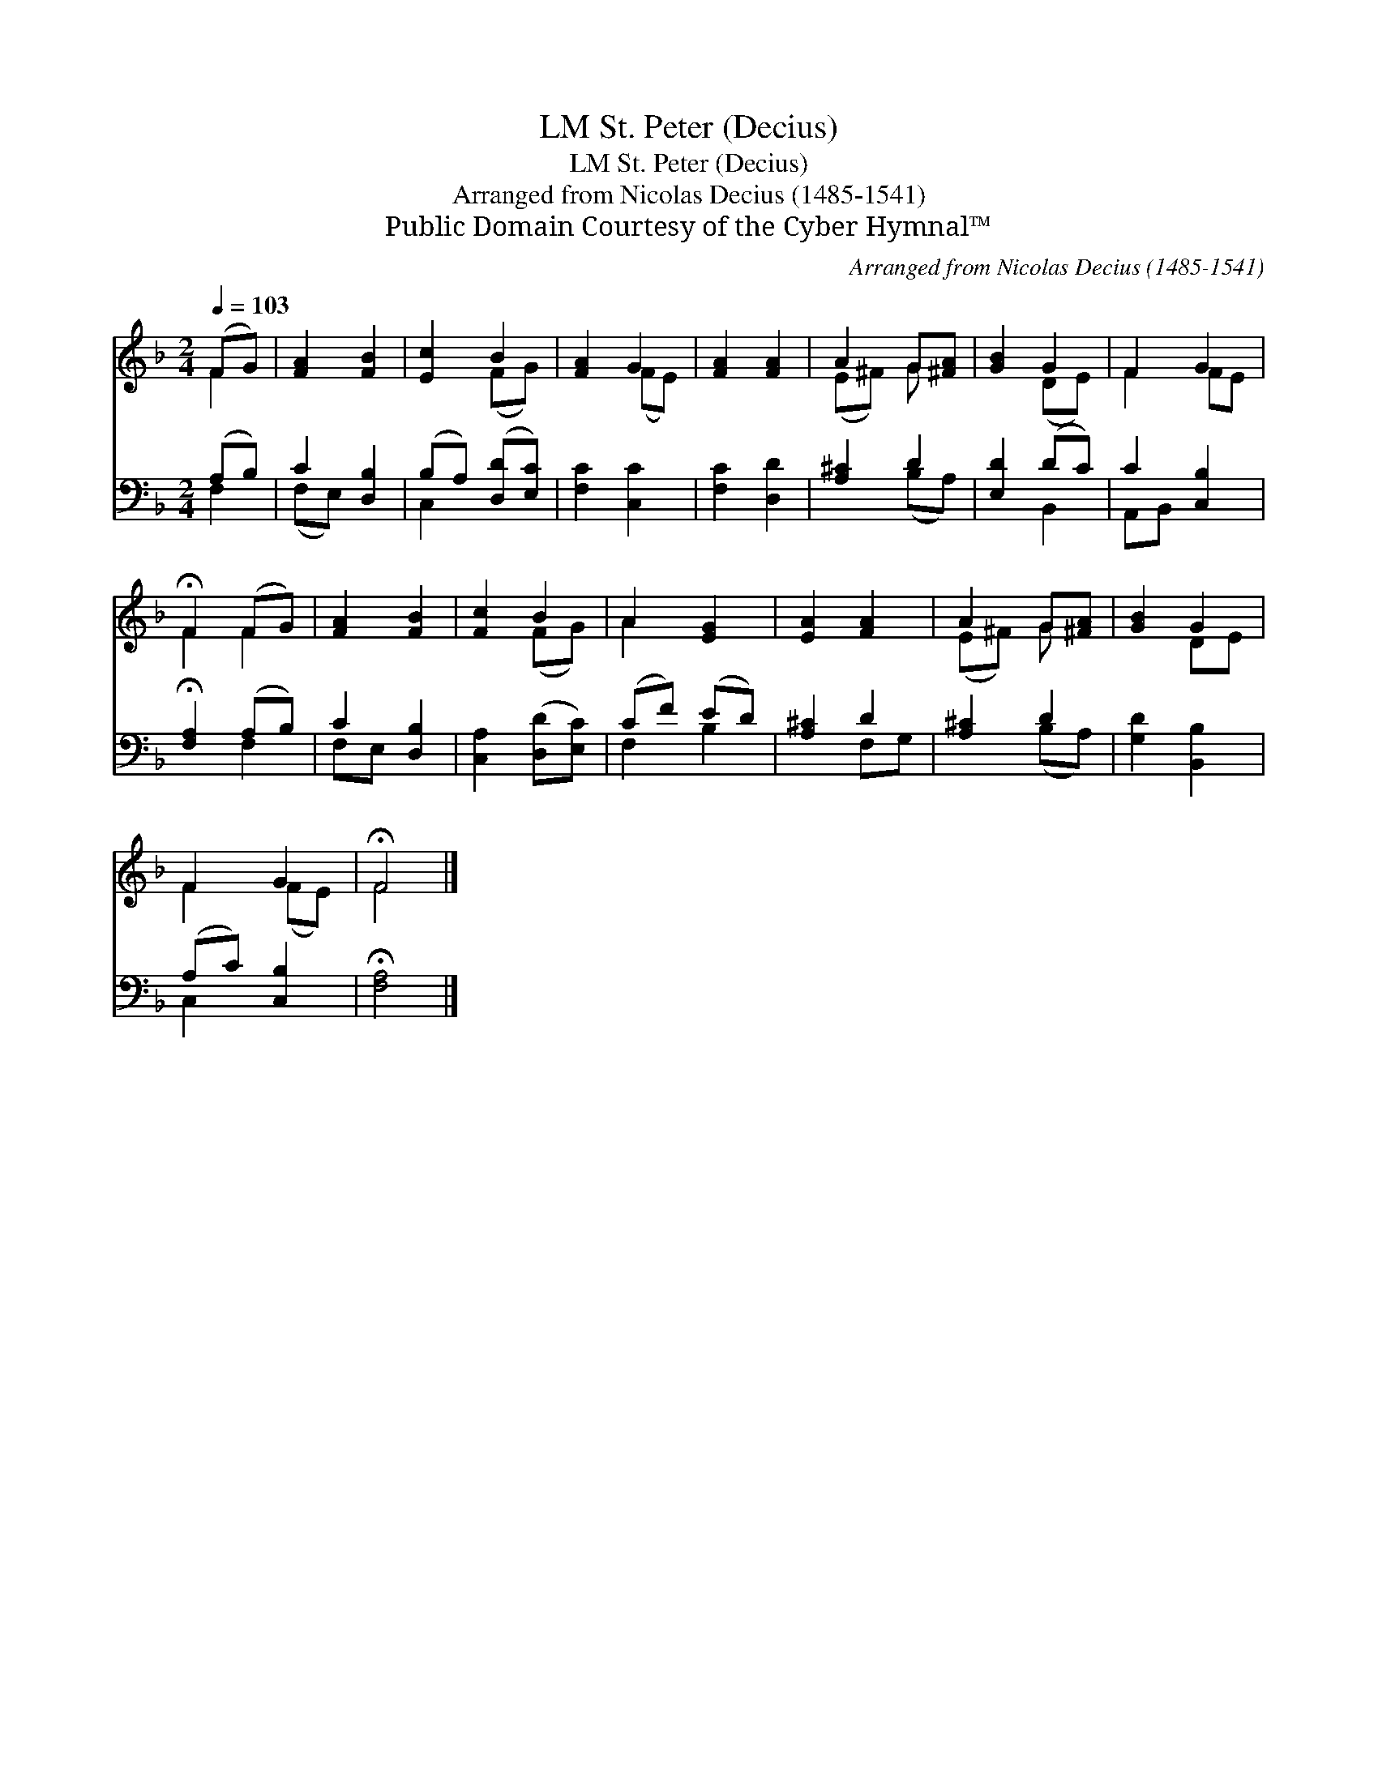 X:1
T:St. Peter (Decius), LM
T:St. Peter (Decius), LM
T:Arranged from Nicolas Decius (1485-1541)
T:Public Domain Courtesy of the Cyber Hymnal™
C:Arranged from Nicolas Decius (1485-1541)
Z:Public Domain
Z:Courtesy of the Cyber Hymnal™
%%score ( 1 2 ) ( 3 4 )
L:1/8
Q:1/4=103
M:2/4
K:F
V:1 treble 
V:2 treble 
V:3 bass 
V:4 bass 
V:1
 (FG) | [FA]2 [FB]2 | [Ec]2 B2 | [FA]2 G2 | [FA]2 [FA]2 | A2 G[^FA] | [GB]2 G2 | F2 G2 | %8
 !fermata!F2 (FG) | [FA]2 [FB]2 | [Fc]2 B2 | A2 [EG]2 | [EA]2 [FA]2 | A2 G[^FA] | [GB]2 G2 | %15
 F2 G2 | !fermata!F4 |] %17
V:2
 F2 | x4 | x2 (FG) | x2 (FE) | x4 | (E^F) G x | x2 (DE) | F2 FE | F2 F2 | x4 | x2 (FG) | A2 x2 | %12
 x4 | (E^F) G x | x2 DE | F2 (FE) | F4 |] %17
V:3
 (A,B,) | C2 [D,B,]2 | (B,A,) ([D,D][E,C]) | [F,C]2 [C,C]2 | [F,C]2 [D,D]2 | [A,^C]2 D2 | %6
 [E,D]2 (DC) | C2 [C,B,]2 | !fermata![F,A,]2 (A,B,) | C2 [D,B,]2 | [C,A,]2 ([D,D][E,C]) | %11
 (CF) (ED) | [A,^C]2 D2 | [A,^C]2 D2 | [G,D]2 [B,,B,]2 | (A,C) [C,B,]2 | !fermata![F,A,]4 |] %17
V:4
 F,2 | (F,E,) x2 | C,2 x2 | x4 | x4 | x2 (B,A,) | x2 B,,2 | A,,B,, x2 | x2 F,2 | F,E, x2 | x4 | %11
 F,2 B,2 | x2 F,G, | x2 (B,A,) | x4 | C,2 x2 | x4 |] %17

